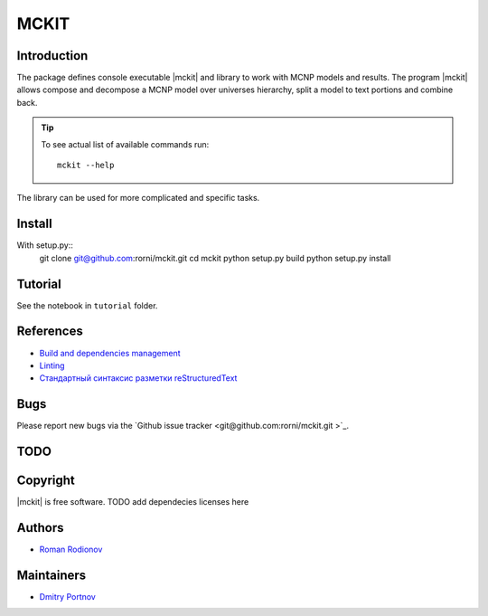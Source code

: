 .. include preamble.rst

MCKIT
=====

Introduction
------------

The package defines console executable |mckit| and library to work with
MCNP models and results. The program |mckit| allows compose and decompose a MCNP
model over universes hierarchy, split a model to text portions and combine
back.

.. tip::

   To see actual list of available commands run::

       mckit --help

The library can be used for more complicated and specific tasks.

Install
-------
.. TODO add pyenv/poetry stuff.

With setup.py::
    git clone git@github.com:rorni/mckit.git
    cd mckit
    python setup.py build
    python setup.py install


Tutorial
--------
See the notebook in ``tutorial`` folder.

References
----------
* `Build and dependencies management <https://cjolowicz.github.io/posts/hypermodern-python-01-setup>`_
* `Linting <https://cjolowicz.github.io/posts/hypermodern-python-03-linting>`_
* `Стандартный синтаксис разметки  reStructuredText <https://sphinx-ru.readthedocs.io/ru/latest/rst-markup.html>`_


Bugs
----

Please report new bugs via the `Github issue tracker <git@github.com:rorni/mckit.git >`_.


TODO
----
.. TODO add nearest future plans.

Copyright
---------
|mckit| is free software.
TODO add dependecies licenses here


Authors
-------
* `Roman Rodionov <mailto:r.rodionov@iterrf.ru>`_

Maintainers
-----------
* `Dmitry Portnov <mailto:dmitri_portnov@yahoo.com>`_
